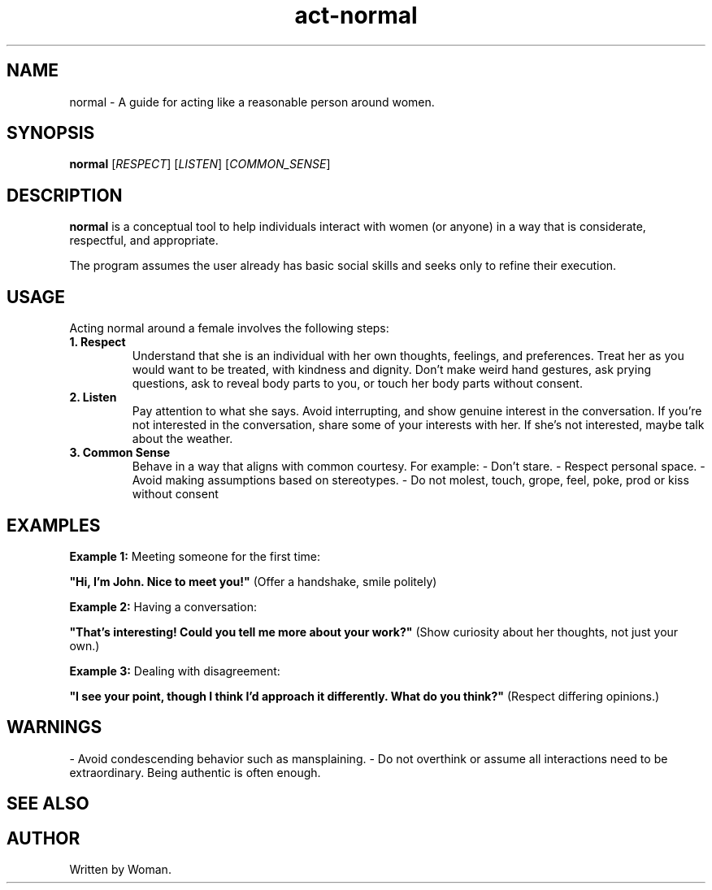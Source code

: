 .TH act-normal 1 "January 2025" "1.0" "Act Normal Manual"
.SH NAME
normal \- A guide for acting like a reasonable person around women.
.SH SYNOPSIS
.B normal
[\fIRESPECT\fR] [\fILISTEN\fR] [\fICOMMON_SENSE\fR]
.SH DESCRIPTION
.B normal
is a conceptual tool to help individuals interact with women (or anyone) in a way that is considerate, respectful, and appropriate.

The program assumes the user already has basic social skills and seeks only to refine their execution.

.SH USAGE
Acting normal around a female involves the following steps:

.TP
.B 1. Respect
Understand that she is an individual with her own thoughts, feelings, and preferences. Treat her as you would want to be treated, with kindness and dignity. Don't make weird hand gestures, ask prying questions, ask to reveal body parts to you, or touch her body parts without consent.

.TP
.B 2. Listen
Pay attention to what she says. Avoid interrupting, and show genuine interest in the conversation. If you're not interested in the conversation, share some of your interests with her. If she's not interested, maybe talk about the weather.

.TP
.B 3. Common Sense
Behave in a way that aligns with common courtesy. For example:
- Don't stare.
- Respect personal space.
- Avoid making assumptions based on stereotypes.
- Do not molest, touch, grope, feel, poke, prod or kiss without consent

.SH EXAMPLES
.B Example 1:
Meeting someone for the first time:
.PP
\fB"Hi, I'm John. Nice to meet you!"\fR (Offer a handshake, smile politely)

.B Example 2:
Having a conversation:
.PP
\fB"That’s interesting! Could you tell me more about your work?"\fR (Show curiosity about her thoughts, not just your own.)

.B Example 3:
Dealing with disagreement:
.PP
\fB"I see your point, though I think I’d approach it differently. What do you think?"\fR (Respect differing opinions.)

.SH WARNINGS
- Avoid condescending behavior such as mansplaining.
- Do not overthink or assume all interactions need to be extraordinary. Being authentic is often enough.

.SH SEE ALSO
.BE "empathy(1)", "boundaries(5)", "communication(7)"
.SH AUTHOR
Written by Woman.

